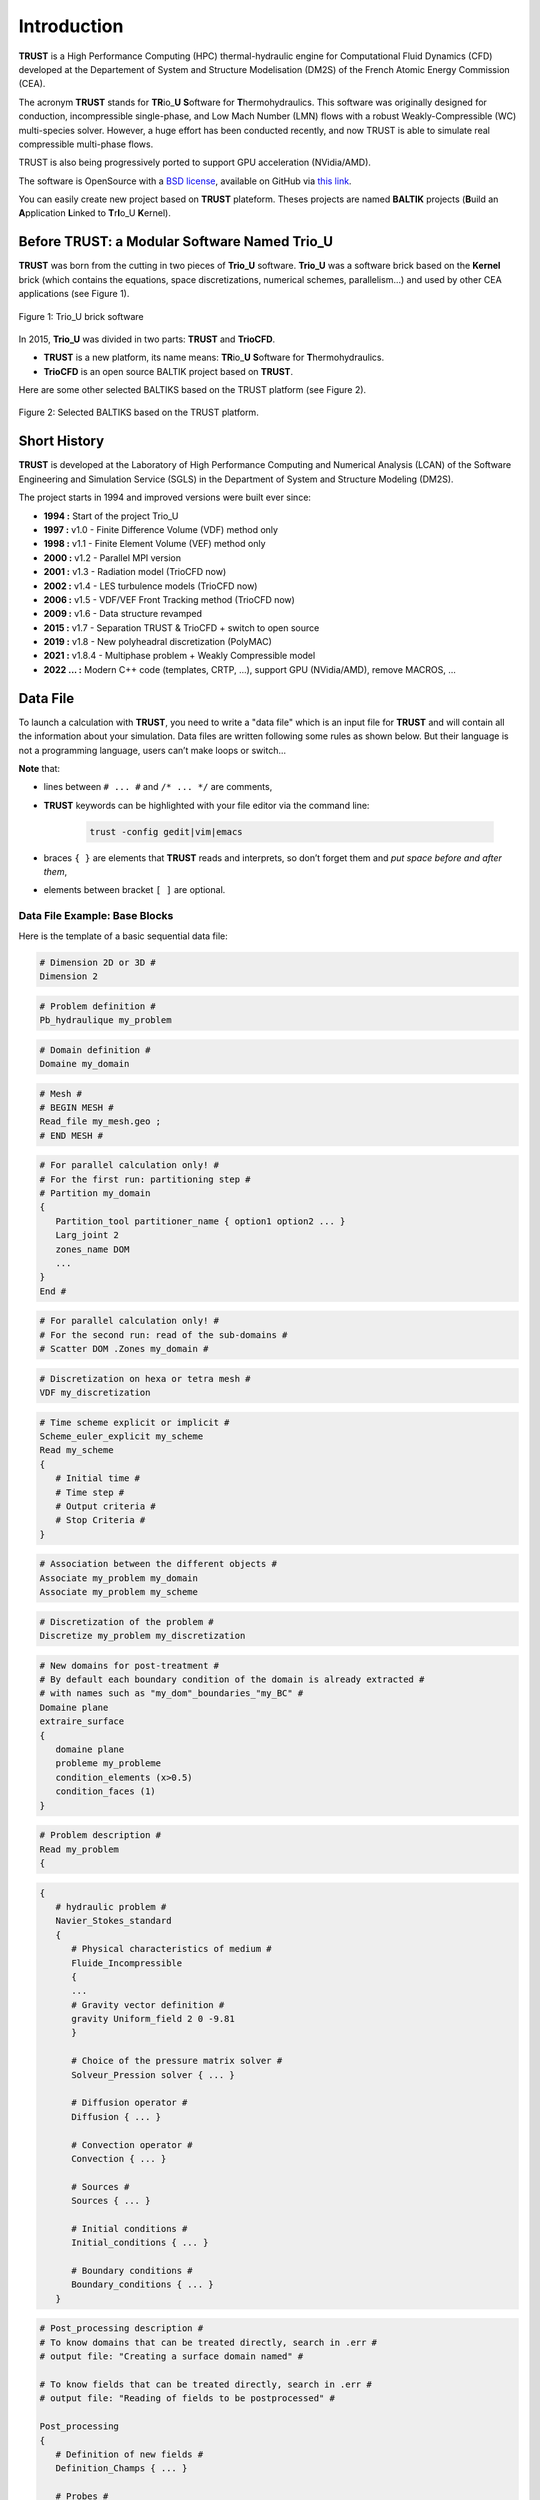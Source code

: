 Introduction
============

**TRUST** is a High Performance Computing (HPC) thermal-hydraulic engine for Computational Fluid Dynamics (CFD) developed at the Departement of System and Structure Modelisation (DM2S) of the French Atomic Energy Commission (CEA).

The acronym **TRUST** stands for **TR**\ io\_\ **U** **S**\ oftware for **T**\ hermohydraulics. This software was originally designed for conduction, incompressible single-phase, and Low Mach Number (LMN) flows with a robust Weakly-Compressible (WC) multi-species solver. However, a huge effort has been conducted recently, and now TRUST is able to simulate real compressible multi-phase flows. 

TRUST is also being progressively ported to support GPU acceleration (NVidia/AMD).

The software is OpenSource with a `BSD license <https://github.com/cea-trust-platform/trust-code/blob/master/License.txt>`__, available on GitHub via `this link <https://github.com/cea-trust-platform/trust-code>`__.

You can easily create new project based on **TRUST** plateform. Theses projects are named **BALTIK** projects (**B**\ uild an **A**\ pplication **L**\ inked to **T**\ r\ **I**\ o_U **K**\ ernel).

.. https://github.com/cea-trust-platform/trust-code/blob/master/License.txt

.. https://github.com/cea-trust-platform/trust-code

Before TRUST: a Modular Software Named Trio_U
---------------------------------------------

**TRUST** was born from the cutting in two pieces of **Trio_U** software. **Trio_U** was a software brick based on the **Kernel** brick (which contains the equations, space discretizations, numerical schemes, parallelism...) and used by other CEA applications (see Figure 1).

.. figure:: images/tikz1.png
   :alt: image description
   :width: 600px
   :align: center
   :figclass: small-caption

   Figure 1: Trio_U brick software

.. raw:: html

   <style>
   .small-caption {
     display: table;
     caption-side: bottom;
     font-size: smaller;
     margin-top: 5px;
     text-align: center; /* Add this line */
   }
   </style>

In 2015, **Trio_U** was divided in two parts: **TRUST** and **TrioCFD**.

-  **TRUST** is a new platform, its name means: **TR**\ io\_\ **U** **S**\ oftware for **T**\ hermohydraulics.

-  **TrioCFD** is an open source BALTIK project based on **TRUST**.

Here are some other selected BALTIKS based on the TRUST platform (see Figure 2).

.. figure:: images/tikz2.png
   :alt: image description
   :width: 700px
   :align: center
   :figclass: small-caption

   Figure 2: Selected BALTIKS based on the TRUST platform.

Short History
-------------

**TRUST** is developed at the Laboratory of High Performance Computing and Numerical Analysis (LCAN) of the Software Engineering and Simulation Service (SGLS) in the Department of System and Structure Modeling (DM2S). 

The project starts in 1994 and improved versions were built ever since:

- **1994 :** Start of the project Trio_U

- **1997 :** v1.0 - Finite Difference Volume (VDF) method only

- **1998 :** v1.1 - Finite Element Volume (VEF) method only

- **2000 :** v1.2 - Parallel MPI version

- **2001 :** v1.3 - Radiation model (TrioCFD now)

- **2002 :** v1.4 - LES turbulence models (TrioCFD now)

- **2006 :** v1.5 - VDF/VEF Front Tracking method (TrioCFD now)
 
- **2009 :** v1.6 - Data structure revamped

- **2015 :** v1.7 - Separation TRUST & TrioCFD + switch to open source

- **2019 :** v1.8 - New polyheadral discretization (PolyMAC)

- **2021 :** v1.8.4 - Multiphase problem + Weakly Compressible model

- **2022 ... :** Modern C++ code (templates, CRTP, ...), support GPU (NVidia/AMD), remove MACROS, ...

Data File
---------

To launch a calculation with **TRUST**, you need to write a "data file" which is an input file for **TRUST** and will contain all the information about your simulation. Data files are written following some rules as shown below. But their language is not a programming language, users can’t make loops or switch...

**Note** that:

-  lines between ``# ... #`` and ``/* ... */`` are comments,

- **TRUST** keywords can be highlighted with your file editor via the command line:
   
   .. code-block:: bash

      trust -config gedit|vim|emacs

-  braces ``{ }`` are elements that **TRUST** reads and interprets, so don’t forget them and *put space* *before and after them*,

-  elements between bracket ``[ ]`` are optional.

.. _dataset:

Data File Example: Base Blocks
~~~~~~~~~~~~~~~~~~~~~~~~~~~~~~

Here is the template of a basic sequential data file:

.. code-block:: bash

   # Dimension 2D or 3D #
   Dimension 2

.. code-block:: bash

   # Problem definition #
   Pb_hydraulique my_problem

.. code-block:: bash

   # Domain definition #
   Domaine my_domain

.. code-block:: bash

   # Mesh #
   # BEGIN MESH #
   Read_file my_mesh.geo ;
   # END MESH #

.. code-block:: bash

   # For parallel calculation only! #
   # For the first run: partitioning step #
   # Partition my_domain
   {
      Partition_tool partitioner_name { option1 option2 ... }
      Larg_joint 2
      zones_name DOM
      ...
   }
   End #

.. code-block:: bash

   # For parallel calculation only! #
   # For the second run: read of the sub-domains #
   # Scatter DOM .Zones my_domain #

.. code-block:: bash

   # Discretization on hexa or tetra mesh #
   VDF my_discretization

.. code-block:: bash

   # Time scheme explicit or implicit #
   Scheme_euler_explicit my_scheme
   Read my_scheme
   {
      # Initial time #
      # Time step #
      # Output criteria #
      # Stop Criteria #
   }

.. code-block:: bash

   # Association between the different objects #
   Associate my_problem my_domain
   Associate my_problem my_scheme

.. code-block:: bash

   # Discretization of the problem #
   Discretize my_problem my_discretization

.. code-block:: bash

   # New domains for post-treatment #
   # By default each boundary condition of the domain is already extracted #
   # with names such as "my_dom"_boundaries_"my_BC" #
   Domaine plane
   extraire_surface
   {
      domaine plane
      probleme my_probleme
      condition_elements (x>0.5)
      condition_faces (1)
   }

.. code-block:: bash

   # Problem description #
   Read my_problem
   {

.. code-block:: bash

      {
         # hydraulic problem #
         Navier_Stokes_standard
         {
            # Physical characteristics of medium #
            Fluide_Incompressible
            {
            ...
            # Gravity vector definition #
            gravity Uniform_field 2 0 -9.81
            }

            # Choice of the pressure matrix solver #
            Solveur_Pression solver { ... }

            # Diffusion operator #
            Diffusion { ... }

            # Convection operator #
            Convection { ... }

            # Sources #
            Sources { ... }

            # Initial conditions #
            Initial_conditions { ... }

            # Boundary conditions #
            Boundary_conditions { ... }
         }

.. code-block:: bash

         # Post_processing description #
         # To know domains that can be treated directly, search in .err #
         # output file: "Creating a surface domain named" #

         # To know fields that can be treated directly, search in .err #
         # output file: "Reading of fields to be postprocessed" #

         Post_processing
         {
            # Definition of new fields #
            Definition_Champs { ... }

            # Probes #
            Probes { ... }

            # Fields #
            # format default value: lml #
            # select ’lata’ for VisIt tool or ’MED’ for Salomé #
            format lata
            fields dt_post 1. { ... }

            # Statistical fields #
            Statistiques dt_post 1. { ... }
         }

.. code-block:: bash

         # Saving and restarting process #
         [sauvegarde binaire datafile .sauv]
         [resume_last_time binaire datafile .sauv]

.. code-block:: bash

      # End of the problem description block #
      }

.. code-block:: bash

   # The problem is solved with #
   Solve my_problem

.. code-block:: bash

   # Not necessary keyword to finish #
   End

Basic Rules
~~~~~~~~~~~

There is no line concept in **TRUST**.

Data files uses ``blocks``. They may be defined using the braces:

.. code-block:: bash

   {
      a block
   }

Objects Notion
~~~~~~~~~~~~~~

**Objects** are created in the data set as follows:

.. code-block:: bash

   [ export ] Type identificateur

-  **export**: if this keyword is included, *identificateur* (identifier) will have a global range, if not, its range will be applied to the block only (the associated object will be destroyed on exiting the block).

-  **Type**: must be a type of object recognised by **TRUST**, correspond to the C++ classes. The list of recognised types is given in the file hierarchie.dump.

-  **identificateur**: the identifier of the object type *Type* created, correspond to an instancy of the C++ class *Type*. **TRUST** exits in error if the identifier has already been used.

There are several object types. Physical objects, for example:

-  A **Fluide_incompressible** (incompressible_Fluid) object. This type of object is defined by its physical characteristics (its dynamic viscosity :math:`\mu` (keyword **mu**), its density :math:`\rho` (keyword **rho**), etc...).

-  A **Domaine**.

More abstract object types also exist:

-  A **VDF**, **VEFPreP1B**, **PolyMAC_P0P1NC** or **PolyMAC_P0** according to the discretization type.

-  A **Scheme_euler_explicit** to indicate the time scheme type.

-  A **Solveur_pression** to denote the pressure system solver type.

-  A **Uniform_field** to define, for example, the gravity field.

Interpretor Notion
~~~~~~~~~~~~~~~~~~

**Interprete** (interpretor) type objects are then used to handle the created objects with the following syntax:

.. code-block:: bash

      Type_interprete argument

-  **Type_interprete**: any type derived from the **Interprete** (Interpretor) type recognised by **TRUST**.

-  **argument**: an argument may comprise one or several object identifiers and/or one or several data blocks.

Interpretors allow some operations to be carried out on objects.

Currently available general interpretors include **Read**, **Read_file**, **Ecrire** (Write), **Ecrire_fichier** (Write_file), **Associate**.

Example
~~~~~~~

A data set to write Ok on screen:

.. code-block:: bash

   Nom a_name        # Creation of an object type. Name identifier a_name #
   Read a_name Ok    # Allocates the string "Ok" to a_name #
   Ecrire a_name     # Write a_name on screen #

Important Remarks
~~~~~~~~~~~~~~~~~

#. To insert *comments* in the data set, use # .. # (or /\* ... \*/), the character # must always be enclosed by blanks.

#. The comma separates items in a list (a comma must be enclosed with spaces or a new line).

#. Interpretor keywords are recognised indiscriminately whether they are written in lower and/or upper case.

#. **On the contrary, object names (identifiers) are recognised differently if they are written in upper or lower case.**

#. In the following description, items (keywords or values) enclosed by [ and ] are *optional*.


Running a Data File
-------------------

To use **TRUST**, your shell must be "bash". So ensure you are in the right shell:

::

   > echo $0
   /bin/bash

To run your data file, you must initialize the TRUST environment using
the following command:

::

   > source $my_path_to_TRUST_installation/env_TRUST.sh
   TRUST vX.Y.Z support : trust@cea.fr
   Loading personal configuration /$path_to_my_home_directory/.perso_TRUST.env

Sequential Calculation
~~~~~~~~~~~~~~~~~~~~~~

You can run your sequential calculation:

::

   > cd $my_test_directory
   > trust [-evol] my_data_file

where "trust" command call the "trust" script. You can have the list of
its options with:

::

   > trust -help

or

::

   > trust -h

Here is a panel of available options:

::

   Usage: trust [option] datafile [nb_cpus] [1>file.out] [2>file.err]
   Where option may be:
   -help|-h                      : List options.
   -baltik [baltik_name]         : Instanciate an empty Baltik project.
   -index                        : Access to the TRUST ressource index.
   -doc                          : Access to the TRUST manual (Generic Guide).
   -html                         : Access to the doxygen documentation.
   -config nedit|vim|emacs|gedit : Configure nedit or vim or emacs or gedit with TRUST keywords.
   -edit                         : Edit datafile.
   -xcheck                       : Check the datafile's keywords with xdata.
   -xdata                        : Check and run the datafile's keywords with xdata.
   -partition                    : Partition the mesh to prepare a parallel calculation (Creation of the .Zones files).
   -mesh                         : Visualize the mesh(es) contained in the data file.
   -eclipse-trust                : Generate Eclipse configuration files to import TRUST sources.
   -eclipse-baltik               : Generate Eclipse configuration files to import BALTIK sources (TRUST project should have been configured under Eclipse).
   -probes                       : Monitor the TRUST calculation only.
   -evol                         : Monitor the TRUST calculation (GUI).
   -prm                          : Write a prm file (deprecated).
   -jupyter                      : Create basic jupyter notebook file.
   -clean                        : Clean the current directory from all the generated files by TRUST.
   -search keywords              : Know the list of test cases from the data bases which contain keywords.
   -copy                         : Copy the test case datafile from the TRUST database under the present directory.
   -check|-ctest all|testcase|list            : Check|ctest the non regression of all the test cases or a single test case or a list of tests cases specified in a file.
   -check|-ctest function|class|class::method : Check|ctest the non regression of a list of tests cases covering a function, a class or a class method.
   -gdb                          : Run under gdb debugger.
   -valgrind                     : Run under valgrind.
   -valgrind_strict              : Run under valgrind with no suppressions.
   -callgrind                    : Run callgrind tool (profiling) from valgrind.
   -massif                       : Run massif tool (heap profile) from valgrind.
   -heaptrack                    : Run heaptrack (heap profile). Better than massif.
   -advisor                      : Run advisor tool (vectorization).
   -vtune                        : Run vtune tool (profiling).
   -perf                         : Run perf tool (profiling).
   -trace                        : Run traceanalyzer tool (MPI profiling).
   -create_sub_file              : Create a submission file only.
   -prod                         : Create a submission file and submit the job on the main production class with exclusive resource.
   -bigmem                       : Create a submission file and submit the job on the big memory production class.
   -queue queue                  : Create a submission file with the specified queue and submit the job.
   -c ncpus                      : Use ncpus CPUs allocated per task for a parallel calculation.
   datafile -help_trust          : Print options of TRUST_EXECUTABLE [CASE[.data]] [options].
   -convert_data datafile        : Convert a data file to the new 1.9.1 syntax (milieu, interfaces, read_med and champ_fonc_med).

Parallel Calculation
~~~~~~~~~~~~~~~~~~~~

To run a parallel calculation, you must do two runs:

-  the first one, to partition and create your ’n’ sub-domains (two methods: "By hand" method (see below) and "Assisted" method ( see sections :ref:`decjdd` & :ref:`makePARdata`).

-  the second one, to read your ’n’ sub-domains and run the calculation on ’n’ processors.

We will explain here how to do such work:

-  **Partitioning: "By hand" method**
   
   You have to make two data files:

   #. ``BuildMeshes.data``

   #. ``Calculation.data``

   The ``BuildMeshes.data`` file only contains the same information as the begining of the sequential data file and partitioning information.
   This file will create the sub-domains (cf .Zones files).

   .. code-block:: bash

      Dimension 2
      Domaine my_domain

      # BEGIN MESH #
      Read_file my_mesh.geo ;
      # END MESH #

      # BEGIN PARTITION #
      Partition my_domain
      {
         Partition_tool partitioner_name { option1 option2 ... }
         Larg_joint 2
         zones_name DOM
         ...
      }
      End
      # END PARTITION #

   Run the ``BuildMeshes.data`` with **TRUST**:

   ::

      > trust BuildMeshes

   You may have obtained files named ``DOM_000n*.Zones`` which contains the ’n’ sub-domains.

-  **Read the sub-domains**

   The ``Calculation.data`` file contains the domain definition, the block which will read the sub-domains and the problem definition 

   .. code-block:: bash

      Dimension 2
      Domaine my_domain

      Pb_Hydraulique my_problem

      # BEGIN SCATTER #
      Scatter DOM .Zones my_domain
      # END SCATTER #

      VDF my_discretization

      Scheme_euler_explicit my_scheme
      Read my_scheme { ... }

      Associate my_problem my_domain
      Associate my_problem my_scheme
      Discretize my_problem my_discretization

      Read my_problem 
      {
         Fluide_Incompressible { ... }
         ...
      }
      Solve my_problem
      End

   Run the ``Calculation.data`` file with **TRUST**:

   ::

      > trust Calculation procs_number

   This will read your ``DOM_000n*.Zones`` files. You can see the documentation of the **scatter** keyword in Reference Manual which is available `here <https://raw.githubusercontent.com/cea-trust-platform/trust-code/next/doc/TRUST/TRUST_Reference_Manual.pdf#scatter>`__.

   .. https://raw.githubusercontent.com/cea-trust-platform/trust-code/next/doc/TRUST/TRUST_Reference_Manual.pdf#scatter


   For more information, have a look on the first exercise of the `TRUST Tutorial <https://raw.githubusercontent.com/cea-trust-platform/trust-code/next/doc/TRUST/TRUST_tutorial.pdf#exo_para_1>`__; Flow around an Obstacle, Parallel calculation section !

   .. https://raw.githubusercontent.com/cea-trust-platform/trust-code/next/doc/TRUST/TRUST_tutorial.pdf#exo_para_1

Interactive Evolution
---------------------

To learn how to use the "**-evol**" option, you can see the first exercise of the **TRUST** tutorial: Flow around an obstacle available on `this link <https://raw.githubusercontent.com/cea-trust-platform/trust-code/next/doc/TRUST/TRUST_tutorial.pdf#exo1>`__.
